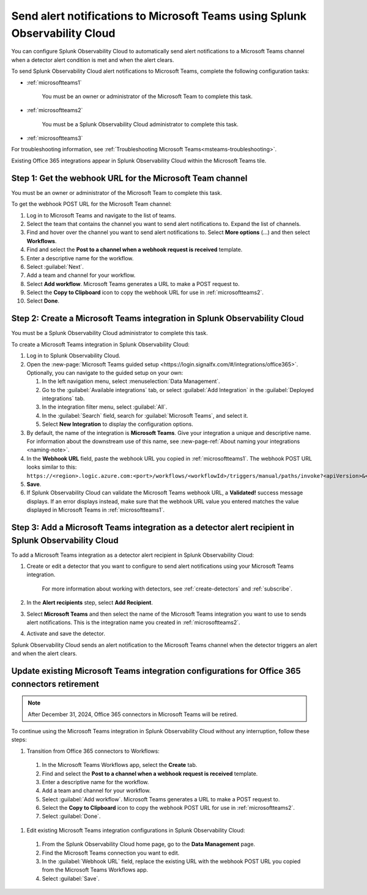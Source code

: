 .. _microsoftteams:

********************************************************************************
Send alert notifications to Microsoft Teams using Splunk Observability Cloud
********************************************************************************

.. meta::
      :description: Configure Splunk Observability Cloud to send alerts to Microsoft Teams when a detector alert condition is met and when the condition clears.

You can configure Splunk Observability Cloud to automatically send alert notifications to a Microsoft Teams channel when a detector alert condition is met and when the alert clears.

To send Splunk Observability Cloud alert notifications to Microsoft Teams, complete the following configuration tasks:

* :ref:`microsoftteams1`

   You must be an owner or administrator of the Microsoft Team to complete this task.

* :ref:`microsoftteams2`

   You must be a Splunk Observability Cloud administrator to complete this task.

* :ref:`microsoftteams3`

For troubleshooting information, see :ref:`Troubleshooting Microsoft Teams<msteams-troubleshooting>`.

..
  what does the following note mean in the context of the tasks being discussed? Relevant or not?

Existing Office 365 integrations appear in Splunk Observability Cloud within the Microsoft Teams tile.


.. _microsoftteams1:

Step 1: Get the webhook URL for the Microsoft Team channel
=============================================================

You must be an owner or administrator of the Microsoft Team to complete this task.

To get the webhook POST URL for the Microsoft Team channel:

#. Log in to Microsoft Teams and navigate to the list of teams.

#. Select the team that contains the channel you want to send alert notifications to. Expand the list of channels.

#. Find and hover over the channel you want to send alert notifications to. Select :strong:`More options` (...) and then select :strong:`Workflows`.

#. Find and select the :strong:`Post to a channel when a webhook request is received` template.

#. Enter a descriptive name for the workflow.

#. Select :guilabel:`Next`.

#. Add a team and channel for your workflow.

#. Select :strong:`Add workflow`. Microsoft Teams generates a URL to make a POST request to.

#. Select the :strong:`Copy to Clipboard` icon to copy the webhook URL for use in :ref:`microsoftteams2`.

#. Select :strong:`Done`.


.. _microsoftteams2:

Step 2: Create a Microsoft Teams integration in Splunk Observability Cloud
=================================================================================

You must be a Splunk Observability Cloud administrator to complete this task.

To create a Microsoft Teams integration in Splunk Observability Cloud:

#. Log in to Splunk Observability Cloud.
#. Open the :new-page:`Microsoft Teams guided setup <https://login.signalfx.com/#/integrations/office365>`. Optionally, you can navigate to the guided setup on your own:

   #. In the left navigation menu, select :menuselection:`Data Management`.

   #. Go to the :guilabel:`Available integrations` tab, or select :guilabel:`Add Integration` in the :guilabel:`Deployed integrations` tab.

   #. In the integration filter menu, select :guilabel:`All`.

   #. In the :guilabel:`Search` field, search for :guilabel:`Microsoft Teams`, and select it.

   #. Select :strong:`New Integration` to display the configuration options.

#. By default, the name of the integration is :strong:`Microsoft Teams`. Give your integration a unique and descriptive name. For information about the downstream use of this name, see :new-page-ref:`About naming your integrations <naming-note>`.
#. In the :strong:`Webhook URL` field, paste the webhook URL you copied in :ref:`microsoftteams1`. The webhook POST URL looks similar to this: ``https://<region>.logic.azure.com:<port>/workflows/<workflowId>/triggers/manual/paths/invoke?<apiVersion>&<signature>``.
#. :strong:`Save`.
#. If Splunk Observability Cloud can validate the Microsoft Teams webhook URL, a :strong:`Validated!` success message displays. If an error displays instead, make sure that the webhook URL value you entered matches the value displayed in Microsoft Teams in :ref:`microsoftteams1`.


.. _microsoftteams3:

Step 3: Add a Microsoft Teams integration as a detector alert recipient in Splunk Observability Cloud
========================================================================================================

..
  once the detector docs are migrated - this step may be covered in those docs and can be removed from these docs. below link to :ref:`detectors` and :ref:`receiving-notifications` instead once docs are migrated

To add a Microsoft Teams integration as a detector alert recipient in Splunk Observability Cloud:

#. Create or edit a detector that you want to configure to send alert notifications using your Microsoft Teams integration.

    For more information about working with detectors, see :ref:`create-detectors` and :ref:`subscribe`.

#. In the :strong:`Alert recipients` step, select :strong:`Add Recipient`.

#. Select :strong:`Microsoft Teams` and then select the name of the Microsoft Teams integration you want to use to sends alert notifications. This is the integration name you created in :ref:`microsoftteams2`.

#. Activate and save the detector.

Splunk Observability Cloud sends an alert notification to the Microsoft Teams channel when the detector triggers an alert and when the alert clears.


.. _update-msteams-365-connectors-retirement:

Update existing Microsoft Teams integration configurations for Office 365 connectors retirement
=================================================================================================

.. note:: After December 31, 2024, Office 365 connectors in Microsoft Teams will be retired. 

To continue using the Microsoft Teams integration in Splunk Observability Cloud without any interruption, follow these steps:

#.  Transition from Office 365 connectors to Workflows:

  #. In the Microsoft Teams Workflows app, select the :strong:`Create` tab.
  #. Find and select the :strong:`Post to a channel when a webhook request is received` template.
  #. Enter a descriptive name for the workflow.
  #. Add a team and channel for your workflow.
  #. Select :guilabel:`Add workflow`. Microsoft Teams generates a URL to make a POST request to.
  #. Select the :strong:`Copy to Clipboard` icon to copy the webhook POST URL for use in :ref:`microsoftteams2`.
  #. Select :guilabel:`Done`.

#. Edit existing Microsoft Teams integration configurations in Splunk Observability Cloud: 

  #. From the Splunk Observability Cloud home page, go to the :strong:`Data Management` page.
  #. Find the Microsoft Teams connection you want to edit.
  #. In the :guilabel:`Webhook URL` field, replace the existing URL with the webhook POST URL you copied from the Microsoft Teams Workflows app.
  #. Select :guilabel:`Save`.
